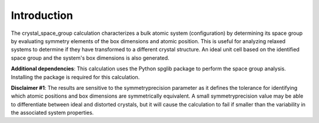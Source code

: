 Introduction
============

The crystal\_space\_group calculation characterizes a bulk atomic system
(configuration) by determining its space group by evaluating symmetry
elements of the box dimensions and atomic position. This is useful for
analyzing relaxed systems to determine if they have transformed to a
different crystal structure. An ideal unit cell based on the identified
space group and the system's box dimensions is also generated.

**Additional dependencies**: This calculation uses the Python spglib
package to perform the space group analysis. Installing the package is
required for this calculation.

**Disclaimer #1**: The results are sensitive to the symmetryprecision
parameter as it defines the tolerance for identifying which atomic
positions and box dimensions are symmetrically equivalent. A small
symmetryprecision value may be able to differentiate between ideal and
distorted crystals, but it will cause the calculation to fail if smaller
than the variability in the associated system properties.
